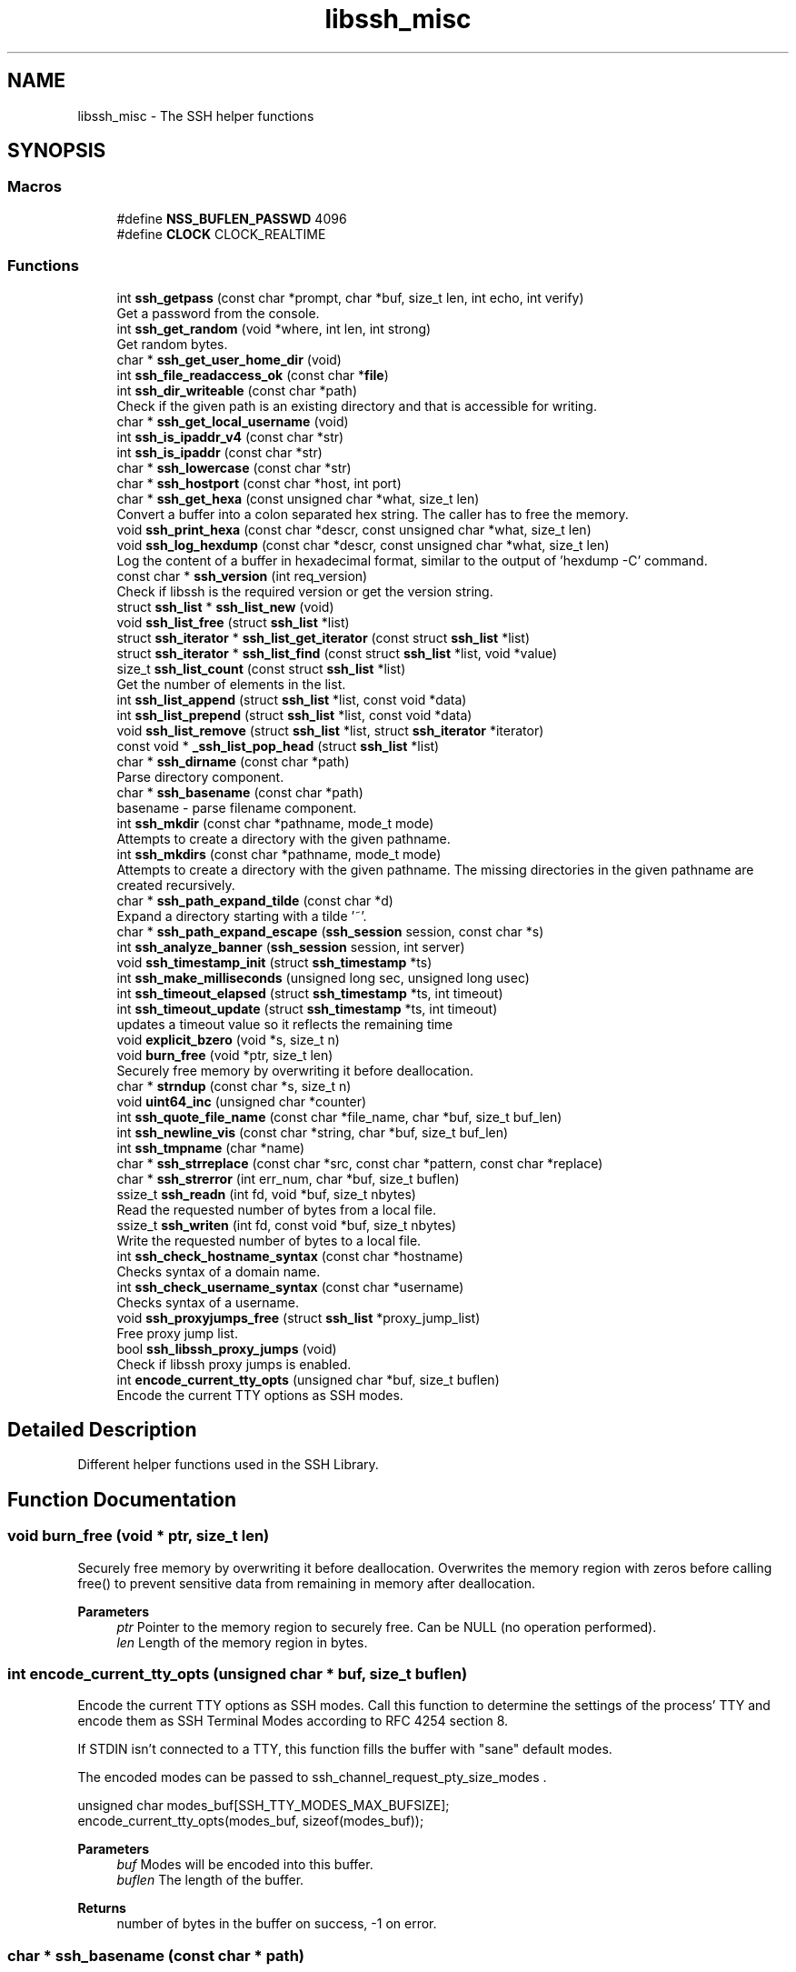 .TH "libssh_misc" 3 "My Project" \" -*- nroff -*-
.ad l
.nh
.SH NAME
libssh_misc \- The SSH helper functions
.SH SYNOPSIS
.br
.PP
.SS "Macros"

.in +1c
.ti -1c
.RI "#define \fBNSS_BUFLEN_PASSWD\fP   4096"
.br
.ti -1c
.RI "#define \fBCLOCK\fP   CLOCK_REALTIME"
.br
.in -1c
.SS "Functions"

.in +1c
.ti -1c
.RI "int \fBssh_getpass\fP (const char *prompt, char *buf, size_t len, int echo, int verify)"
.br
.RI "Get a password from the console\&. "
.ti -1c
.RI "int \fBssh_get_random\fP (void *where, int len, int strong)"
.br
.RI "Get random bytes\&. "
.ti -1c
.RI "char * \fBssh_get_user_home_dir\fP (void)"
.br
.ti -1c
.RI "int \fBssh_file_readaccess_ok\fP (const char *\fBfile\fP)"
.br
.ti -1c
.RI "int \fBssh_dir_writeable\fP (const char *path)"
.br
.RI "Check if the given path is an existing directory and that is accessible for writing\&. "
.ti -1c
.RI "char * \fBssh_get_local_username\fP (void)"
.br
.ti -1c
.RI "int \fBssh_is_ipaddr_v4\fP (const char *str)"
.br
.ti -1c
.RI "int \fBssh_is_ipaddr\fP (const char *str)"
.br
.ti -1c
.RI "char * \fBssh_lowercase\fP (const char *str)"
.br
.ti -1c
.RI "char * \fBssh_hostport\fP (const char *host, int port)"
.br
.ti -1c
.RI "char * \fBssh_get_hexa\fP (const unsigned char *what, size_t len)"
.br
.RI "Convert a buffer into a colon separated hex string\&. The caller has to free the memory\&. "
.ti -1c
.RI "void \fBssh_print_hexa\fP (const char *descr, const unsigned char *what, size_t len)"
.br
.ti -1c
.RI "void \fBssh_log_hexdump\fP (const char *descr, const unsigned char *what, size_t len)"
.br
.RI "Log the content of a buffer in hexadecimal format, similar to the output of 'hexdump -C' command\&. "
.ti -1c
.RI "const char * \fBssh_version\fP (int req_version)"
.br
.RI "Check if libssh is the required version or get the version string\&. "
.ti -1c
.RI "struct \fBssh_list\fP * \fBssh_list_new\fP (void)"
.br
.ti -1c
.RI "void \fBssh_list_free\fP (struct \fBssh_list\fP *list)"
.br
.ti -1c
.RI "struct \fBssh_iterator\fP * \fBssh_list_get_iterator\fP (const struct \fBssh_list\fP *list)"
.br
.ti -1c
.RI "struct \fBssh_iterator\fP * \fBssh_list_find\fP (const struct \fBssh_list\fP *list, void *value)"
.br
.ti -1c
.RI "size_t \fBssh_list_count\fP (const struct \fBssh_list\fP *list)"
.br
.RI "Get the number of elements in the list\&. "
.ti -1c
.RI "int \fBssh_list_append\fP (struct \fBssh_list\fP *list, const void *data)"
.br
.ti -1c
.RI "int \fBssh_list_prepend\fP (struct \fBssh_list\fP *list, const void *data)"
.br
.ti -1c
.RI "void \fBssh_list_remove\fP (struct \fBssh_list\fP *list, struct \fBssh_iterator\fP *iterator)"
.br
.ti -1c
.RI "const void * \fB_ssh_list_pop_head\fP (struct \fBssh_list\fP *list)"
.br
.ti -1c
.RI "char * \fBssh_dirname\fP (const char *path)"
.br
.RI "Parse directory component\&. "
.ti -1c
.RI "char * \fBssh_basename\fP (const char *path)"
.br
.RI "basename - parse filename component\&. "
.ti -1c
.RI "int \fBssh_mkdir\fP (const char *pathname, mode_t mode)"
.br
.RI "Attempts to create a directory with the given pathname\&. "
.ti -1c
.RI "int \fBssh_mkdirs\fP (const char *pathname, mode_t mode)"
.br
.RI "Attempts to create a directory with the given pathname\&. The missing directories in the given pathname are created recursively\&. "
.ti -1c
.RI "char * \fBssh_path_expand_tilde\fP (const char *d)"
.br
.RI "Expand a directory starting with a tilde '~'\&. "
.ti -1c
.RI "char * \fBssh_path_expand_escape\fP (\fBssh_session\fP session, const char *s)"
.br
.ti -1c
.RI "int \fBssh_analyze_banner\fP (\fBssh_session\fP session, int server)"
.br
.ti -1c
.RI "void \fBssh_timestamp_init\fP (struct \fBssh_timestamp\fP *ts)"
.br
.ti -1c
.RI "int \fBssh_make_milliseconds\fP (unsigned long sec, unsigned long usec)"
.br
.ti -1c
.RI "int \fBssh_timeout_elapsed\fP (struct \fBssh_timestamp\fP *ts, int timeout)"
.br
.ti -1c
.RI "int \fBssh_timeout_update\fP (struct \fBssh_timestamp\fP *ts, int timeout)"
.br
.RI "updates a timeout value so it reflects the remaining time "
.ti -1c
.RI "void \fBexplicit_bzero\fP (void *s, size_t n)"
.br
.ti -1c
.RI "void \fBburn_free\fP (void *ptr, size_t len)"
.br
.RI "Securely free memory by overwriting it before deallocation\&. "
.ti -1c
.RI "char * \fBstrndup\fP (const char *s, size_t n)"
.br
.ti -1c
.RI "void \fBuint64_inc\fP (unsigned char *counter)"
.br
.ti -1c
.RI "int \fBssh_quote_file_name\fP (const char *file_name, char *buf, size_t buf_len)"
.br
.ti -1c
.RI "int \fBssh_newline_vis\fP (const char *string, char *buf, size_t buf_len)"
.br
.ti -1c
.RI "int \fBssh_tmpname\fP (char *name)"
.br
.ti -1c
.RI "char * \fBssh_strreplace\fP (const char *src, const char *pattern, const char *replace)"
.br
.ti -1c
.RI "char * \fBssh_strerror\fP (int err_num, char *buf, size_t buflen)"
.br
.ti -1c
.RI "ssize_t \fBssh_readn\fP (int fd, void *buf, size_t nbytes)"
.br
.RI "Read the requested number of bytes from a local file\&. "
.ti -1c
.RI "ssize_t \fBssh_writen\fP (int fd, const void *buf, size_t nbytes)"
.br
.RI "Write the requested number of bytes to a local file\&. "
.ti -1c
.RI "int \fBssh_check_hostname_syntax\fP (const char *hostname)"
.br
.RI "Checks syntax of a domain name\&. "
.ti -1c
.RI "int \fBssh_check_username_syntax\fP (const char *username)"
.br
.RI "Checks syntax of a username\&. "
.ti -1c
.RI "void \fBssh_proxyjumps_free\fP (struct \fBssh_list\fP *proxy_jump_list)"
.br
.RI "Free proxy jump list\&. "
.ti -1c
.RI "bool \fBssh_libssh_proxy_jumps\fP (void)"
.br
.RI "Check if libssh proxy jumps is enabled\&. "
.ti -1c
.RI "int \fBencode_current_tty_opts\fP (unsigned char *buf, size_t buflen)"
.br
.RI "Encode the current TTY options as SSH modes\&. "
.in -1c
.SH "Detailed Description"
.PP 
Different helper functions used in the SSH Library\&.
.SH "Function Documentation"
.PP 
.SS "void burn_free (void * ptr, size_t len)"

.PP
Securely free memory by overwriting it before deallocation\&. Overwrites the memory region with zeros before calling free() to prevent sensitive data from remaining in memory after deallocation\&.

.PP
\fBParameters\fP
.RS 4
\fIptr\fP Pointer to the memory region to securely free\&. Can be NULL (no operation performed)\&. 
.br
\fIlen\fP Length of the memory region in bytes\&. 
.RE
.PP

.SS "int encode_current_tty_opts (unsigned char * buf, size_t buflen)"

.PP
Encode the current TTY options as SSH modes\&. Call this function to determine the settings of the process' TTY and encode them as SSH Terminal Modes according to RFC 4254 section 8\&.

.PP
If STDIN isn't connected to a TTY, this function fills the buffer with "sane" default modes\&.

.PP
The encoded modes can be passed to \fRssh_channel_request_pty_size_modes\fP \&.

.PP
.PP
.nf
unsigned char modes_buf[SSH_TTY_MODES_MAX_BUFSIZE];
encode_current_tty_opts(modes_buf, sizeof(modes_buf));
.fi
.PP

.PP
\fBParameters\fP
.RS 4
\fIbuf\fP Modes will be encoded into this buffer\&.
.br
\fIbuflen\fP The length of the buffer\&.
.RE
.PP
\fBReturns\fP
.RS 4
number of bytes in the buffer on success, -1 on error\&. 
.RE
.PP

.SS "char * ssh_basename (const char * path)"

.PP
basename - parse filename component\&. basename breaks a null-terminated pathname string into a filename component\&. \fBssh_basename()\fP returns the component following the final '/'\&. Trailing '/' characters are not counted as part of the pathname\&.

.PP
\fBParameters\fP
.RS 4
\fIpath\fP The path to parse\&.
.RE
.PP
\fBReturns\fP
.RS 4
The filename of path or NULL if we can't allocate memory\&. If path is the string "/", basename returns the string "/"\&. If path is NULL or an empty string, "\&." is returned\&. The caller needs to free this memory \fBssh_string_free_char()\fP\&.
.RE
.PP
\fBSee also\fP
.RS 4
\fBssh_string_free_char()\fP 
.RE
.PP

.SS "int ssh_check_hostname_syntax (const char * hostname)"

.PP
Checks syntax of a domain name\&. The check is made based on the RFC1035 section 2\&.3\&.1 Allowed characters are: hyphen, period, digits (0-9) and letters (a-zA-Z)

.PP
The label should be no longer than 63 characters The label should start with a letter and end with a letter or number The label in this implementation can start with a number to allow virtual URLs to pass\&. Note that this will make IPv4 addresses to pass this check too\&.

.PP
\fBParameters\fP
.RS 4
\fIhostname\fP The domain name to be checked, has to be null terminated
.RE
.PP
\fBReturns\fP
.RS 4
SSH_OK if the hostname passes syntax check SSH_ERROR otherwise or if hostname is NULL or empty string 
.RE
.PP

.SS "int ssh_check_username_syntax (const char * username)"

.PP
Checks syntax of a username\&. This check disallows metacharacters in the username

.PP
\fBParameters\fP
.RS 4
\fIusername\fP The username to be checked, has to be null terminated
.RE
.PP
\fBReturns\fP
.RS 4
SSH_OK if the username passes syntax check SSH_ERROR otherwise or if username is NULL or empty string 
.RE
.PP

.SS "int ssh_dir_writeable (const char * path)"

.PP
Check if the given path is an existing directory and that is accessible for writing\&. 
.PP
\fBParameters\fP
.RS 4
\fIpath\fP Path to the directory to be checked
.RE
.PP
\fBReturns\fP
.RS 4
Return 1 if the directory exists and is accessible; 0 otherwise 
.RE
.PP

.SS "char * ssh_dirname (const char * path)"

.PP
Parse directory component\&. dirname breaks a null-terminated pathname string into a directory component\&. In the usual case, \fBssh_dirname()\fP returns the string up to, but not including, the final '/'\&. Trailing '/' characters are not counted as part of the pathname\&. The caller must free the memory using \fBssh_string_free_char()\fP\&.

.PP
\fBParameters\fP
.RS 4
\fIpath\fP The path to parse\&.
.RE
.PP
\fBReturns\fP
.RS 4
The dirname of path or NULL if we can't allocate memory\&. If path does not contain a slash, c_dirname() returns the string "\&."\&. If path is a string "/", it returns the string "/"\&. If path is NULL or an empty string, "\&." is returned\&. The memory needs to be freed using \fBssh_string_free_char()\fP\&.
.RE
.PP
\fBSee also\fP
.RS 4
\fBssh_string_free_char()\fP 
.RE
.PP

.SS "char * ssh_get_hexa (const unsigned char * what, size_t len)"

.PP
Convert a buffer into a colon separated hex string\&. The caller has to free the memory\&. 
.PP
\fBParameters\fP
.RS 4
\fIwhat\fP What should be converted to a hex string\&.
.br
\fIlen\fP Length of the buffer to convert\&.
.RE
.PP
\fBReturns\fP
.RS 4
The hex string or NULL on error\&. The memory needs to be freed using \fBssh_string_free_char()\fP\&.
.RE
.PP
\fBSee also\fP
.RS 4
\fBssh_string_free_char()\fP 
.RE
.PP

.SS "int ssh_get_random (void * where, int len, int strong)"

.PP
Get random bytes\&. Make sure to always check the return code of this function!

.PP
\fBParameters\fP
.RS 4
\fIwhere\fP The buffer to fill with random bytes
.br
\fIlen\fP The size of the buffer to fill\&.
.br
\fIstrong\fP Use a strong or private RNG source\&.
.RE
.PP
\fBReturns\fP
.RS 4
1 on success, 0 on error\&. 
.RE
.PP

.SS "int ssh_getpass (const char * prompt, char * buf, size_t len, int echo, int verify)"

.PP
Get a password from the console\&. You should make sure that the buffer is an empty string!

.PP
You can also use this function to ask for a username\&. Then you can fill the buffer with the username and it is shows to the users\&. If the users just presses enter the buffer will be untouched\&.

.PP
.PP
.nf
char username[128];

snprintf(username, sizeof(username), "john");

ssh_getpass("Username:", username, sizeof(username), 1, 0);
.fi
.PP

.PP
The prompt will look like this:

.PP
Username: [john]

.PP
If you press enter then john is used as the username, or you can type it in to change it\&.

.PP
\fBParameters\fP
.RS 4
\fIprompt\fP The prompt to show to ask for the password\&.
.br
\fIbuf\fP The buffer the password should be stored\&. It NEEDS to be empty or filled out\&.
.br
\fIlen\fP The length of the buffer\&.
.br
\fIecho\fP Should we echo what you type\&.
.br
\fIverify\fP Should we ask for the password twice\&.
.RE
.PP
\fBReturns\fP
.RS 4
0 on success, -1 on error\&. 
.RE
.PP

.SS "bool ssh_libssh_proxy_jumps (void )"

.PP
Check if libssh proxy jumps is enabled\&. If env variable OPENSSH_PROXYJUMP is set to 1 then proxyjump will be through the OpenSSH binary\&.

.PP
\fBReturns\fP
.RS 4
false if OPENSSH_PROXYJUMP=1 true otherwise 
.RE
.PP

.SS "size_t ssh_list_count (const struct \fBssh_list\fP * list)"

.PP
Get the number of elements in the list\&. 
.PP
\fBParameters\fP
.RS 4
\fIlist\fP The list to count\&.
.RE
.PP
\fBReturns\fP
.RS 4
The number of elements in the list\&. 
.RE
.PP

.SS "void ssh_log_hexdump (const char * descr, const unsigned char * what, size_t len)"

.PP
Log the content of a buffer in hexadecimal format, similar to the output of 'hexdump -C' command\&. The first logged line is the given description followed by the length\&. Then the content of the buffer is logged 16 bytes per line in the following format:

.PP
(offset) (first 8 bytes) (last 8 bytes) (the 16 bytes as ASCII char values)

.PP
The output for a 16 bytes array containing values from 0x00 to 0x0f would be:

.PP
"Example (16 bytes):" "  00000000  00 01 02 03 04 05 06 07  08 09 0a 0b 0c 0d 0e 0f  \&.\&.\&.\&.\&.\&.\&.\&.\&.\&.\&.\&.\&.\&.\&.\&."

.PP
The value for each byte as corresponding ASCII character is printed at the end if the value is printable\&. Otherwise, it is replaced with '\&.'\&.

.PP
\fBParameters\fP
.RS 4
\fIdescr\fP A description for the content to be logged 
.br
\fIwhat\fP The buffer to be logged 
.br
\fIlen\fP The length of the buffer given in what
.RE
.PP
\fBNote\fP
.RS 4
If a too long description is provided (which would result in a first line longer than 80 bytes), the function will fail\&. 
.RE
.PP

.SS "int ssh_mkdir (const char * pathname, mode_t mode)"

.PP
Attempts to create a directory with the given pathname\&. This is the portable version of mkdir, mode is ignored on Windows systems\&.

.PP
\fBParameters\fP
.RS 4
\fIpathname\fP The path name to create the directory\&.
.br
\fImode\fP The permissions to use\&.
.RE
.PP
\fBReturns\fP
.RS 4
0 on success, < 0 on error with errno set\&. 
.RE
.PP

.SS "int ssh_mkdirs (const char * pathname, mode_t mode)"

.PP
Attempts to create a directory with the given pathname\&. The missing directories in the given pathname are created recursively\&. 
.PP
\fBParameters\fP
.RS 4
\fIpathname\fP The path name to create the directory\&.
.br
\fImode\fP The permissions to use\&.
.RE
.PP
\fBReturns\fP
.RS 4
0 on success, < 0 on error with errno set\&.
.RE
.PP
\fBNote\fP
.RS 4
mode is ignored on Windows systems\&. 
.RE
.PP

.SS "char * ssh_path_expand_tilde (const char * d)"

.PP
Expand a directory starting with a tilde '~'\&. 
.PP
\fBParameters\fP
.RS 4
\fId\fP The directory to expand\&.
.RE
.PP
\fBReturns\fP
.RS 4
The expanded directory, NULL on error\&. The caller needs to free the memory using \fBssh_string_free_char()\fP\&.
.RE
.PP
\fBSee also\fP
.RS 4
\fBssh_string_free_char()\fP 
.RE
.PP

.SS "void ssh_print_hexa (const char * descr, const unsigned char * what, size_t len)"

.PP
\fBDeprecated\fP
.RS 4
Please use \fBssh_print_hash()\fP instead 
.RE
.PP

.SS "void ssh_proxyjumps_free (struct \fBssh_list\fP * proxy_jump_list)"

.PP
Free proxy jump list\&. Frees everything in a proxy jump list, but doesn't free the \fBssh_list\fP

.PP
\fBParameters\fP
.RS 4
\fIproxy_jump_list\fP 
.RE
.PP

.SS "ssize_t ssh_readn (int fd, void * buf, size_t nbytes)"

.PP
Read the requested number of bytes from a local file\&. A call to read() may perform a short read even when sufficient data is present in the file\&. This function can be used to avoid such short reads\&.

.PP
This function tries to read the requested number of bytes from the file until one of the following occurs :
.IP "\(bu" 2
Requested number of bytes are read\&.
.IP "\(bu" 2
EOF is encountered before reading the requested number of bytes\&.
.IP "\(bu" 2
An error occurs\&.
.PP

.PP
On encountering an error due to an interrupt, this function ignores that error and continues trying to read the data\&.

.PP
\fBParameters\fP
.RS 4
\fIfd\fP The file descriptor of the local file to read from\&.
.br
\fIbuf\fP Pointer to a buffer in which read data will be stored\&.
.br
\fInbytes\fP Number of bytes to read\&.
.RE
.PP
\fBReturns\fP
.RS 4
Number of bytes read on success, SSH_ERROR on error with errno set to indicate the error\&. 
.RE
.PP

.SS "int ssh_timeout_update (struct \fBssh_timestamp\fP * ts, int timeout)"

.PP
updates a timeout value so it reflects the remaining time 
.PP
\fBParameters\fP
.RS 4
\fIts\fP pointer to an existing timestamp 
.br
\fItimeout\fP timeout in milliseconds\&. Negative values mean infinite timeout 
.RE
.PP
\fBReturns\fP
.RS 4
remaining time in milliseconds, 0 if elapsed, -1 if never\&. 
.RE
.PP

.SS "const char * ssh_version (int req_version)"

.PP
Check if libssh is the required version or get the version string\&. 
.PP
\fBParameters\fP
.RS 4
\fIreq_version\fP The version required\&.
.RE
.PP
\fBReturns\fP
.RS 4
If the version of libssh is newer than the version required it will return a version string\&. NULL if the version is older\&.
.RE
.PP
Example:

.PP
.PP
.nf
if (ssh_version(SSH_VERSION_INT(0,2,1)) == NULL) {
  fprintf(stderr, "libssh version is too old!\\n");
  exit(1);
}

if (debug) {
  printf("libssh %s\\n", ssh_version(0));
}
.fi
.PP
 
.SS "ssize_t ssh_writen (int fd, const void * buf, size_t nbytes)"

.PP
Write the requested number of bytes to a local file\&. A call to write() may perform a short write on a local file\&. This function can be used to avoid short writes\&.

.PP
This function tries to write the requested number of bytes until those many bytes are written or some error occurs\&.

.PP
On encountering an error due to an interrupt, this function ignores that error and continues trying to write the data\&.

.PP
\fBParameters\fP
.RS 4
\fIfd\fP The file descriptor of the local file to write to\&.
.br
\fIbuf\fP Pointer to a buffer in which data to write is stored\&.
.br
\fInbytes\fP Number of bytes to write\&.
.RE
.PP
\fBReturns\fP
.RS 4
Number of bytes written on success, SSH_ERROR on error with errno set to indicate the error\&. 
.RE
.PP

.SH "Author"
.PP 
Generated automatically by Doxygen for My Project from the source code\&.
